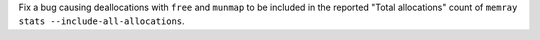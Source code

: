 Fix a bug causing deallocations with ``free`` and ``munmap`` to be included in the reported "Total allocations" count of ``memray stats --include-all-allocations``.
